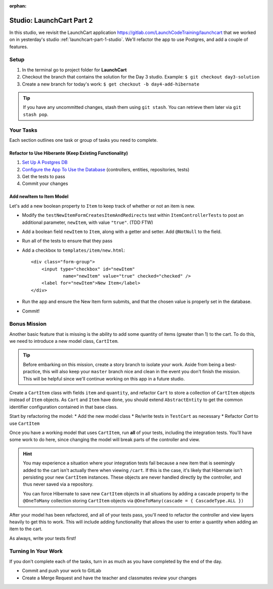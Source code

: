 :orphan:

.. _launchcart-part2:

=========================
Studio: LaunchCart Part 2
=========================

In this studio, we revisit the LaunchCart application https://gitlab.com/LaunchCodeTraining/launchcart that we worked on in yesterday's studio :ref:`launchcart-part-1-studio`. We'll refactor the app to use Postgres, and add a couple of features.

Setup
-----

1. In the terminal go to project folder for **LaunchCart**
2. Checkout the branch that contains the solution for the Day 3 studio. Example: ``$ git checkout day3-solution``
3. Create a new branch for today's work: ``$ get checkout -b day4-add-hibernate``

.. tip::

    If you have any uncommitted changes, stash them using ``git stash``. You can retrieve them later via ``git stash pop``.

Your Tasks
----------

Each section outlines one task or group of tasks you need to complete.

Refactor to Use Hiberante (Keep Existing Functionality)
=======================================================

1. `Set Up A Postgres DB <../../installations/docker-psql/>`_
2. `Configure the App To Use the Database <../../walkthroughs/spring-data-jpa-hibernate/>`_ (controllers, entities, repositories, tests)
3. Get the tests to pass
4. Commit your changes

Add newItem to Item Model
=========================

Let's add a new boolean property to ``Item`` to keep track of whether or not an item is new.

- Modify the ``testNewItemFormCreatesItemAndRedirects`` test within ``ItemControllerTests`` to post an additional parameter, ``newItem``, with value ``"true"``. (TDD FTW)
- Add a boolean field ``newItem`` to ``Item``, along with a getter and setter. Add ``@NotNull`` to the field.
- Run all of the tests to ensure that they pass
- Add a checkbox to ``templates/item/new.html``::

    <div class="form-group">
        <input type="checkbox" id="newItem"
                name="newItem" value="true" checked="checked" />
        <label for="newItem">New Item</label>
    </div>

- Run the app and ensure the New Item form submits, and that the chosen value is properly set in the database.
- Commit!

Bonus Mission
-------------

Another basic feature that is missing is the ability to add some quantity of items (greater than 1) to the cart. To do this, we need to introduce a new model class, ``CartItem``.

.. Tip::

    Before embarking on this mission, create a story branch to isolate your work. Aside from being a best-practice, this will also keep your ``master`` branch nice and clean in the event you don't finish the mission. This will be helpful since we'll continue working on this app in a future studio.

Create a ``CartItem`` class with fields ``item`` and ``quantity``, and refactor ``Cart`` to store a collection of ``CartItem`` objects instead of ``Item`` objects. As ``Cart`` and ``Item`` have done, you should extend ``AbstractEntity`` to get the common identifier configuration contained in that base class.

Start by refactoring the model:
* Add the new model class
* Re/write tests in ``TestCart`` as necessary
* Refactor `Cart` to use ``CartItem``

Once you have a working model that uses ``CartItem``, run **all** of your tests, including the integration tests. You'll have some work to do here, since changing the model will break parts of the controller and view.

.. hint::

    You may experience a situation where your integration tests fail because a new item that is seemingly added to the cart isn't actually there when viewing ``/cart``. If this is the case, it's likely that Hibernate isn't persisting your new ``CartItem`` instances. These objects are never handled directly by the controller, and thus never saved via a repository.

    You can force Hibernate to save new ``CartItem`` objects in all situations by adding a cascade property to the ``@OneToMany`` collection storing ``CartItem`` objects via ``@OneToMany(cascade = { CascadeType.ALL })``


After your model has been refactored, and all of your tests pass, you'll need to refactor the controller and view layers heavily to get this to work. This will include adding functionality that allows the user to enter a quantity when adding an item to the cart.

As always, write your tests first!

Turning In Your Work
--------------------

If you don't complete each of the tasks, turn in as much as you have completed by the end of the day.

* Commit and push your work to GitLab
* Create a Merge Request and have the teacher and classmates review your changes
